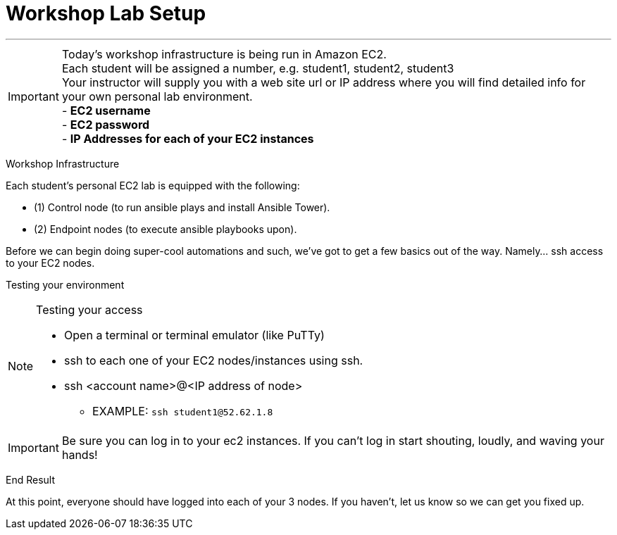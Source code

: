 :tower_url: https://ansible-tower-bos.redhatgov.io

= Workshop Lab Setup

---
****
[IMPORTANT]
Today's workshop infrastructure is being run in Amazon EC2. +
Each student will be assigned a number, e.g. student1, student2, student3  +
Your instructor will supply you with a web site url or IP address where you will find detailed info for +
your own personal lab environment. +
- *EC2 username* +
- *EC2 password* +
- *IP Addresses for each of your EC2 instances* +

****

[.lead]
Workshop Infrastructure

Each student's personal EC2 lab is equipped with the following:
****
* (1) Control node (to run ansible plays and install Ansible Tower).
* (2) Endpoint nodes (to execute ansible playbooks upon).

.Setup Your Environment
****
Before we can begin doing super-cool automations and such, we've got to get a few basics out of the way.
Namely... ssh access to your EC2 nodes.

[.lead]
Testing your environment

[NOTE]
.Testing your access
====
* Open a terminal or terminal emulator (like PuTTy)
* ssh to each one of your EC2 nodes/instances using ssh.
* ssh <account name>@<IP address of node>
- EXAMPLE: ```ssh student1@52.62.1.8```
====

[IMPORTANT]
Be sure you can log in to your ec2 instances.  If you can't log in start shouting, loudly, and waving your hands!


[.lead]
End Result

At this point, everyone should have logged into each of your 3 nodes.  If you haven't, let us know so we can get you fixed up.
